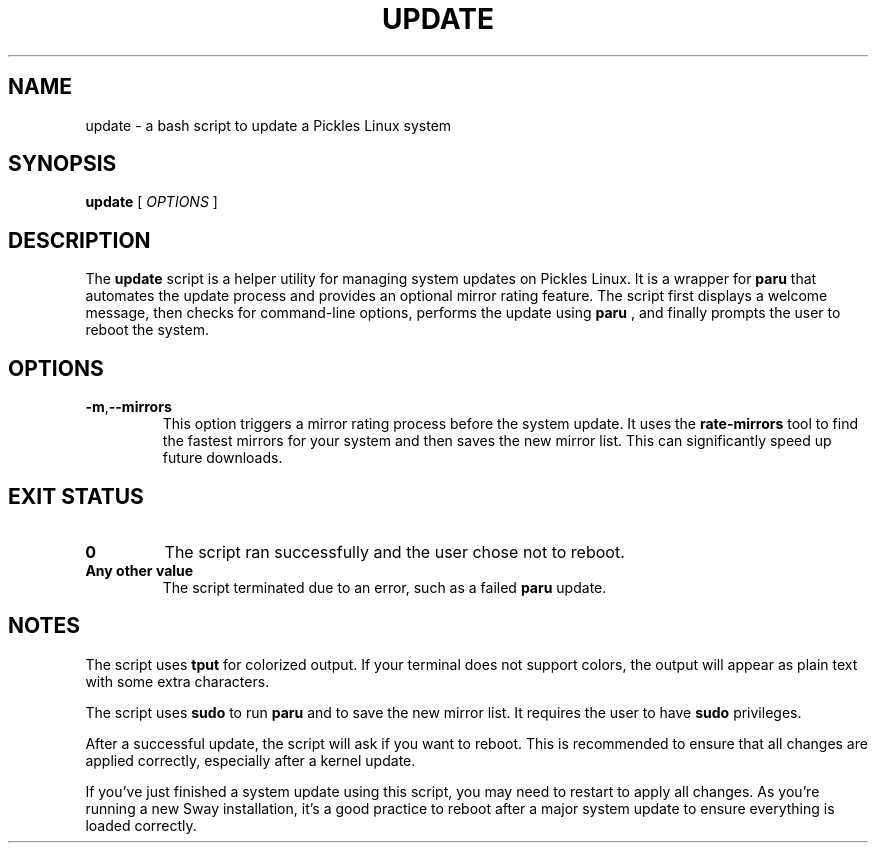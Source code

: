 .TH UPDATE 1 "September 4, 2025" "Pickles Linux" "User Manuals"
.SH NAME
update \- a bash script to update a Pickles Linux system
.SH SYNOPSIS
.B update
.RI [
.I OPTIONS
.RI ]
.SH DESCRIPTION
The
.B update
script is a helper utility for managing system updates on Pickles Linux. It is a wrapper for
.B paru
that automates the update process and provides an optional mirror rating feature. The script first displays a welcome message, then checks for command-line options, performs the update using
.B paru
, and finally prompts the user to reboot the system.
.SH OPTIONS
.TP
.BR \-m , \-\-mirrors
This option triggers a mirror rating process before the system update. It uses the
.B rate-mirrors
tool to find the fastest mirrors for your system and then saves the new mirror list. This can significantly speed up future downloads.
.SH EXIT STATUS
.TP
.B 0
The script ran successfully and the user chose not to reboot.
.TP
.B Any other value
The script terminated due to an error, such as a failed
.B paru
update.
.SH NOTES
The script uses
.B tput
for colorized output. If your terminal does not support colors, the output will appear as plain text with some extra characters.
.PP
The script uses
.B sudo
to run
.B paru
and to save the new mirror list. It requires the user to have
.B sudo
privileges.
.PP
After a successful update, the script will ask if you want to reboot. This is recommended to ensure that all changes are applied correctly, especially after a kernel update.
.PP
If you've just finished a system update using this script, you may need to restart to apply all changes. As you're running a new Sway installation, it's a good practice to reboot after a major system update to ensure everything is loaded correctly.
